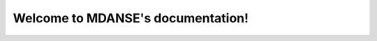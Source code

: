Welcome to MDANSE's documentation!
===================================

.. grid:: 1 2 2 2
    :gutter: 4
    :padding: 2 2 0 0
    :class-container: sd-text-center

    .. grid-item-card:: Explanations
        :img-top: _static/explanations-logo.svg
        :class-card: intro-card
        :shadow: md

        Learn the basics and core concepts of MDANSE.

        +++

        .. button-ref:: explanations
            :ref-type: ref
            :click-parent:
            :color: secondary
            :expand:

            To the explanations

    .. grid-item-card:: How-To Guides
        :img-top: _static/how-to-guides-logo.svg
        :class-card: intro-card
        :shadow: md

        Practical step-by-step guides to help you utilize MDANSE effectively.

        +++

        .. button-ref:: how_to_guides
            :ref-type: ref
            :click-parent:
            :color: secondary
            :expand:

            To the how-to guides

    .. grid-item-card:: Tutorials
        :img-top: _static/tutorials-logo.svg
        :class-card: intro-card
        :shadow: md

        Detailed tutorials to help you get started with MDANSE.

        +++

        .. button-ref:: tutorials
            :ref-type: ref
            :click-parent:
            :color: secondary
            :expand:

            To the tutorials

    .. grid-item-card:: Technical References
        :img-top: _static/technical-references-logo.svg
        :class-card: intro-card
        :shadow: md

        Deep dive into the technical details of MDANSE.

        +++

        .. button-ref:: technical_references
            :ref-type: ref
            :click-parent:
            :color: secondary
            :expand:

            To the technical references
